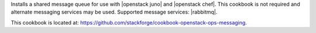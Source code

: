 .. The contents of this file are included in multiple topics.
.. This file should not be changed in a way that hinders its ability to appear in multiple documentation sets.


Installs a shared message queue for use with |openstack juno| and |openstack chef|. This cookbook is not required and alternate messaging services may be used. Supported message services: |rabbitmq|.

This cookbook is located at: https://github.com/stackforge/cookbook-openstack-ops-messaging.
